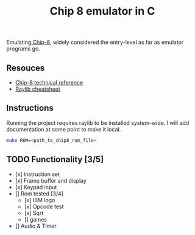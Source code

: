 #+TITLE: Chip 8 emulator in C
Emulating[[https://en.wikipedia.org/wiki/CHIP-8][ Chip-8]], widely considered the entry-level as far as emulator programs go.
** Resouces
- [[http://devernay.free.fr/hacks/chip8/C8TECH10.HTM][Chip-8 technical reference]]
- [[https://www.raylib.com/cheatsheet/cheatsheet.html][Raylib cheatsheet]]
** Instructions
Running the project requires raylib to be installed system-wide. I will add documentation at some point to make it local.
#+BEGIN_SRC bash
  make ROM=<path_to_chip8_rom_file>
#+END_SRC

** TODO Functionality [3/5]
  - [x] Instruction set
  - [x] Frame buffer and display
  - [x] Keypad input
  - [] Rom tested [3/4]
    - [x] IBM logo
    - [x] Opcode test
    - [x] Sqrt
    - [] games
  - [] Audio & Timer

